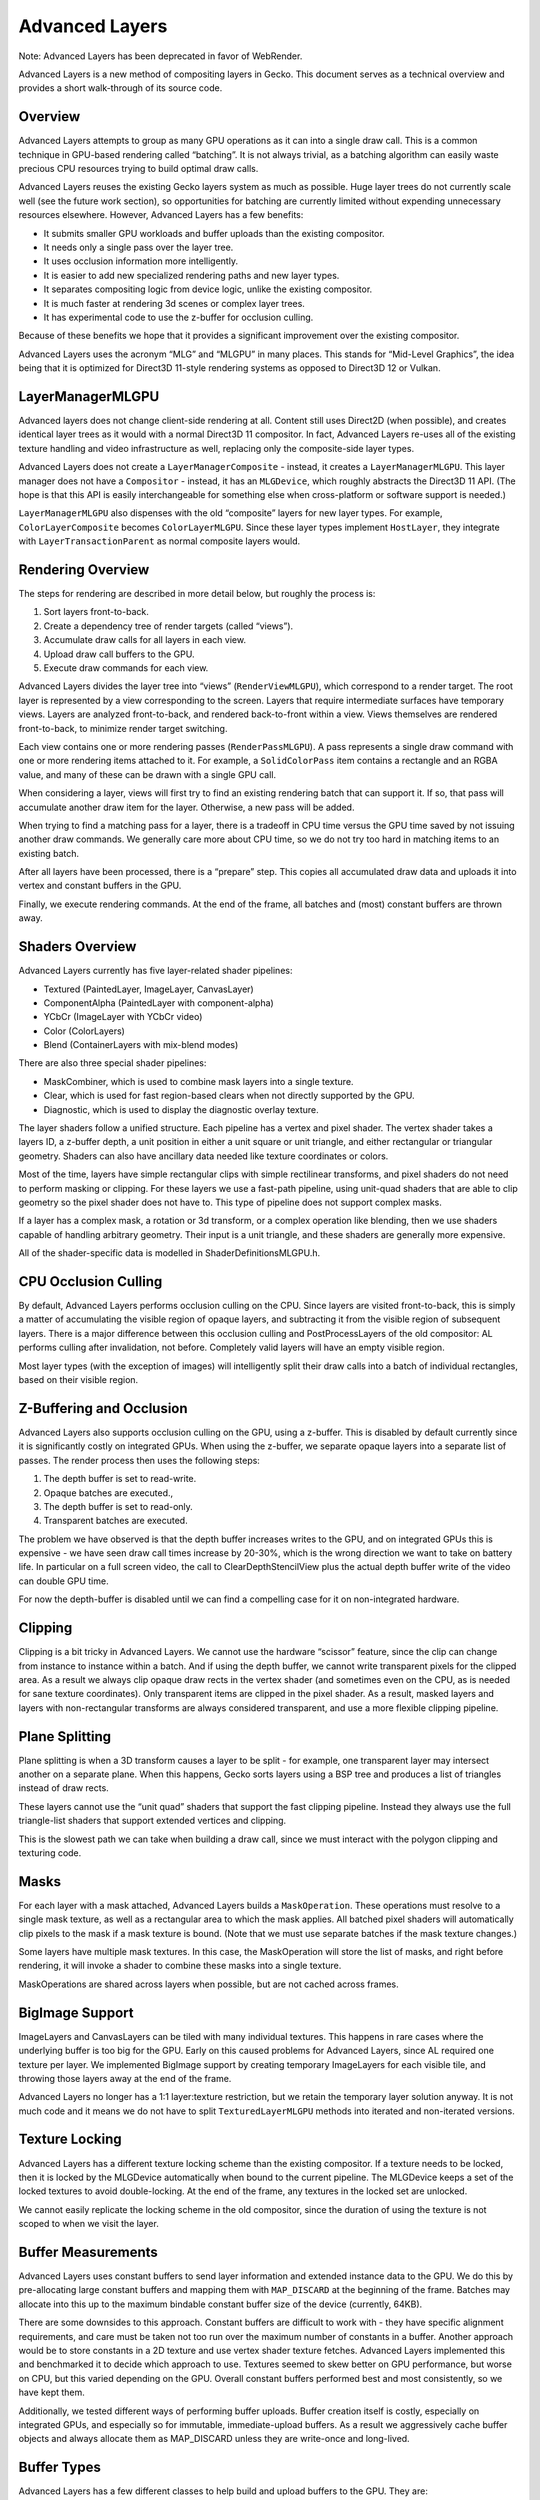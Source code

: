 Advanced Layers
===============

Note: Advanced Layers has been deprecated in favor of WebRender.

Advanced Layers is a new method of compositing layers in Gecko. This
document serves as a technical overview and provides a short
walk-through of its source code.

Overview
--------

Advanced Layers attempts to group as many GPU operations as it can into
a single draw call. This is a common technique in GPU-based rendering
called “batching”. It is not always trivial, as a batching algorithm can
easily waste precious CPU resources trying to build optimal draw calls.

Advanced Layers reuses the existing Gecko layers system as much as
possible. Huge layer trees do not currently scale well (see the future
work section), so opportunities for batching are currently limited
without expending unnecessary resources elsewhere. However, Advanced
Layers has a few benefits:

-  It submits smaller GPU workloads and buffer uploads than the existing
   compositor.
-  It needs only a single pass over the layer tree.
-  It uses occlusion information more intelligently.
-  It is easier to add new specialized rendering paths and new layer
   types.
-  It separates compositing logic from device logic, unlike the existing
   compositor.
-  It is much faster at rendering 3d scenes or complex layer trees.
-  It has experimental code to use the z-buffer for occlusion culling.

Because of these benefits we hope that it provides a significant
improvement over the existing compositor.

Advanced Layers uses the acronym “MLG” and “MLGPU” in many places. This
stands for “Mid-Level Graphics”, the idea being that it is optimized for
Direct3D 11-style rendering systems as opposed to Direct3D 12 or Vulkan.

LayerManagerMLGPU
-----------------

Advanced layers does not change client-side rendering at all. Content
still uses Direct2D (when possible), and creates identical layer trees
as it would with a normal Direct3D 11 compositor. In fact, Advanced
Layers re-uses all of the existing texture handling and video
infrastructure as well, replacing only the composite-side layer types.

Advanced Layers does not create a ``LayerManagerComposite`` - instead,
it creates a ``LayerManagerMLGPU``. This layer manager does not have a
``Compositor`` - instead, it has an ``MLGDevice``, which roughly
abstracts the Direct3D 11 API. (The hope is that this API is easily
interchangeable for something else when cross-platform or software
support is needed.)

``LayerManagerMLGPU`` also dispenses with the old “composite” layers for
new layer types. For example, ``ColorLayerComposite`` becomes
``ColorLayerMLGPU``. Since these layer types implement ``HostLayer``,
they integrate with ``LayerTransactionParent`` as normal composite
layers would.

Rendering Overview
------------------

The steps for rendering are described in more detail below, but roughly
the process is:

1. Sort layers front-to-back.
2. Create a dependency tree of render targets (called “views”).
3. Accumulate draw calls for all layers in each view.
4. Upload draw call buffers to the GPU.
5. Execute draw commands for each view.

Advanced Layers divides the layer tree into “views”
(``RenderViewMLGPU``), which correspond to a render target. The root
layer is represented by a view corresponding to the screen. Layers that
require intermediate surfaces have temporary views. Layers are analyzed
front-to-back, and rendered back-to-front within a view. Views
themselves are rendered front-to-back, to minimize render target
switching.

Each view contains one or more rendering passes (``RenderPassMLGPU``). A
pass represents a single draw command with one or more rendering items
attached to it. For example, a ``SolidColorPass`` item contains a
rectangle and an RGBA value, and many of these can be drawn with a
single GPU call.

When considering a layer, views will first try to find an existing
rendering batch that can support it. If so, that pass will accumulate
another draw item for the layer. Otherwise, a new pass will be added.

When trying to find a matching pass for a layer, there is a tradeoff in
CPU time versus the GPU time saved by not issuing another draw commands.
We generally care more about CPU time, so we do not try too hard in
matching items to an existing batch.

After all layers have been processed, there is a “prepare” step. This
copies all accumulated draw data and uploads it into vertex and constant
buffers in the GPU.

Finally, we execute rendering commands. At the end of the frame, all
batches and (most) constant buffers are thrown away.

Shaders Overview
----------------

Advanced Layers currently has five layer-related shader pipelines:

-  Textured (PaintedLayer, ImageLayer, CanvasLayer)
-  ComponentAlpha (PaintedLayer with component-alpha)
-  YCbCr (ImageLayer with YCbCr video)
-  Color (ColorLayers)
-  Blend (ContainerLayers with mix-blend modes)

There are also three special shader pipelines:

-  MaskCombiner, which is used to combine mask layers into a single
   texture.
-  Clear, which is used for fast region-based clears when not directly
   supported by the GPU.
-  Diagnostic, which is used to display the diagnostic overlay texture.

The layer shaders follow a unified structure. Each pipeline has a vertex
and pixel shader. The vertex shader takes a layers ID, a z-buffer depth,
a unit position in either a unit square or unit triangle, and either
rectangular or triangular geometry. Shaders can also have ancillary data
needed like texture coordinates or colors.

Most of the time, layers have simple rectangular clips with simple
rectilinear transforms, and pixel shaders do not need to perform masking
or clipping. For these layers we use a fast-path pipeline, using
unit-quad shaders that are able to clip geometry so the pixel shader
does not have to. This type of pipeline does not support complex masks.

If a layer has a complex mask, a rotation or 3d transform, or a complex
operation like blending, then we use shaders capable of handling
arbitrary geometry. Their input is a unit triangle, and these shaders
are generally more expensive.

All of the shader-specific data is modelled in ShaderDefinitionsMLGPU.h.

CPU Occlusion Culling
---------------------

By default, Advanced Layers performs occlusion culling on the CPU. Since
layers are visited front-to-back, this is simply a matter of
accumulating the visible region of opaque layers, and subtracting it
from the visible region of subsequent layers. There is a major
difference between this occlusion culling and PostProcessLayers of the
old compositor: AL performs culling after invalidation, not before.
Completely valid layers will have an empty visible region.

Most layer types (with the exception of images) will intelligently split
their draw calls into a batch of individual rectangles, based on their
visible region.

Z-Buffering and Occlusion
-------------------------

Advanced Layers also supports occlusion culling on the GPU, using a
z-buffer. This is disabled by default currently since it is
significantly costly on integrated GPUs. When using the z-buffer, we
separate opaque layers into a separate list of passes. The render
process then uses the following steps:

1. The depth buffer is set to read-write.
2. Opaque batches are executed.,
3. The depth buffer is set to read-only.
4. Transparent batches are executed.

The problem we have observed is that the depth buffer increases writes
to the GPU, and on integrated GPUs this is expensive - we have seen draw
call times increase by 20-30%, which is the wrong direction we want to
take on battery life. In particular on a full screen video, the call to
ClearDepthStencilView plus the actual depth buffer write of the video
can double GPU time.

For now the depth-buffer is disabled until we can find a compelling case
for it on non-integrated hardware.

Clipping
--------

Clipping is a bit tricky in Advanced Layers. We cannot use the hardware
“scissor” feature, since the clip can change from instance to instance
within a batch. And if using the depth buffer, we cannot write
transparent pixels for the clipped area. As a result we always clip
opaque draw rects in the vertex shader (and sometimes even on the CPU,
as is needed for sane texture coordinates). Only transparent items are
clipped in the pixel shader. As a result, masked layers and layers with
non-rectangular transforms are always considered transparent, and use a
more flexible clipping pipeline.

Plane Splitting
---------------

Plane splitting is when a 3D transform causes a layer to be split - for
example, one transparent layer may intersect another on a separate
plane. When this happens, Gecko sorts layers using a BSP tree and
produces a list of triangles instead of draw rects.

These layers cannot use the “unit quad” shaders that support the fast
clipping pipeline. Instead they always use the full triangle-list
shaders that support extended vertices and clipping.

This is the slowest path we can take when building a draw call, since we
must interact with the polygon clipping and texturing code.

Masks
-----

For each layer with a mask attached, Advanced Layers builds a
``MaskOperation``. These operations must resolve to a single mask
texture, as well as a rectangular area to which the mask applies. All
batched pixel shaders will automatically clip pixels to the mask if a
mask texture is bound. (Note that we must use separate batches if the
mask texture changes.)

Some layers have multiple mask textures. In this case, the MaskOperation
will store the list of masks, and right before rendering, it will invoke
a shader to combine these masks into a single texture.

MaskOperations are shared across layers when possible, but are not
cached across frames.

BigImage Support
----------------

ImageLayers and CanvasLayers can be tiled with many individual textures.
This happens in rare cases where the underlying buffer is too big for
the GPU. Early on this caused problems for Advanced Layers, since AL
required one texture per layer. We implemented BigImage support by
creating temporary ImageLayers for each visible tile, and throwing those
layers away at the end of the frame.

Advanced Layers no longer has a 1:1 layer:texture restriction, but we
retain the temporary layer solution anyway. It is not much code and it
means we do not have to split ``TexturedLayerMLGPU`` methods into
iterated and non-iterated versions.

Texture Locking
---------------

Advanced Layers has a different texture locking scheme than the existing
compositor. If a texture needs to be locked, then it is locked by the
MLGDevice automatically when bound to the current pipeline. The
MLGDevice keeps a set of the locked textures to avoid double-locking. At
the end of the frame, any textures in the locked set are unlocked.

We cannot easily replicate the locking scheme in the old compositor,
since the duration of using the texture is not scoped to when we visit
the layer.

Buffer Measurements
-------------------

Advanced Layers uses constant buffers to send layer information and
extended instance data to the GPU. We do this by pre-allocating large
constant buffers and mapping them with ``MAP_DISCARD`` at the beginning
of the frame. Batches may allocate into this up to the maximum bindable
constant buffer size of the device (currently, 64KB).

There are some downsides to this approach. Constant buffers are
difficult to work with - they have specific alignment requirements, and
care must be taken not too run over the maximum number of constants in a
buffer. Another approach would be to store constants in a 2D texture and
use vertex shader texture fetches. Advanced Layers implemented this and
benchmarked it to decide which approach to use. Textures seemed to skew
better on GPU performance, but worse on CPU, but this varied depending
on the GPU. Overall constant buffers performed best and most
consistently, so we have kept them.

Additionally, we tested different ways of performing buffer uploads.
Buffer creation itself is costly, especially on integrated GPUs, and
especially so for immutable, immediate-upload buffers. As a result we
aggressively cache buffer objects and always allocate them as
MAP_DISCARD unless they are write-once and long-lived.

Buffer Types
------------

Advanced Layers has a few different classes to help build and upload
buffers to the GPU. They are:

-  ``MLGBuffer``. This is the low-level shader resource that
   ``MLGDevice`` exposes. It is the building block for buffer helper
   classes, but it can also be used to make one-off, immutable,
   immediate-upload buffers. MLGBuffers, being a GPU resource, are
   reference counted.
-  ``SharedBufferMLGPU``. These are large, pre-allocated buffers that
   are read-only on the GPU and write-only on the CPU. They usually
   exceed the maximum bindable buffer size. There are three shared
   buffers created by default and they are automatically unmapped as
   needed: one for vertices, one for vertex shader constants, and one
   for pixel shader constants. When callers allocate into a shared
   buffer they get back a mapped pointer, a GPU resource, and an offset.
   When the underlying device supports offsetable buffers (like
   ``ID3D11DeviceContext1`` does), this results in better GPU
   utilization, as there are less resources and fewer upload commands.
-  ``ConstantBufferSection`` and ``VertexBufferSection``. These are
   “views” into a ``SharedBufferMLGPU``. They contain the underlying
   ``MLGBuffer``, and when offsetting is supported, the offset
   information necessary for resource binding. Sections are not
   reference counted.
-  ``StagingBuffer``. A dynamically sized CPU buffer where items can be
   appended in a free-form manner. The stride of a single “item” is
   computed by the first item written, and successive items must have
   the same stride. The buffer must be uploaded to the GPU manually.
   Staging buffers are appropriate for creating general constant or
   vertex buffer data. They can also write items in reverse, which is
   how we render back-to-front when layers are visited front-to-back.
   They can be uploaded to a ``SharedBufferMLGPU`` or an immutabler
   ``MLGBuffer`` very easily. Staging buffers are not reference counted.

Unsupported Features
--------------------

Currently, these features of the old compositor are not yet implemented.

-  OpenGL and software support (currently AL only works on D3D11).
-  APZ displayport overlay.
-  Diagnostic/developer overlays other than the FPS/timing overlay.
-  DEAA. It was never ported to the D3D11 compositor, but we would like
   it.
-  Component alpha when used inside an opaque intermediate surface.
-  Effects prefs. Possibly not needed post-B2G removal.
-  Widget overlays and underlays used by macOS and Android.
-  DefaultClearColor. This is Android specific, but is easy to added
   when needed.
-  Frame uniformity info in the profiler. Possibly not needed post-B2G
   removal.
-  LayerScope. There are no plans to make this work.

Future Work
-----------

-  Refactor for D3D12/Vulkan support (namely, split MLGDevice into
   something less stateful and something else more low-level).
-  Remove “MLG” moniker and namespace everything.
-  Other backends (D3D12/Vulkan, OpenGL, Software)
-  Delete CompositorD3D11
-  Add DEAA support
-  Re-enable the depth buffer by default for fast GPUs
-  Re-enable right-sizing of inaccurately sized containers
-  Drop constant buffers for ancillary vertex data
-  Fast shader paths for simple video/painted layer cases

History
-------

Advanced Layers has gone through four major design iterations. The
initial version used tiling - each render view divided the screen into
128x128 tiles, and layers were assigned to tiles based on their
screen-space draw area. This approach proved not to scale well to 3d
transforms, and so tiling was eliminated.

We replaced it with a simple system of accumulating draw regions to each
batch, thus ensuring that items could be assigned to batches while
maintaining correct z-ordering. This second iteration also coincided
with plane-splitting support.

On large layer trees, accumulating the affected regions of batches
proved to be quite expensive. This led to a third iteration, using depth
buffers and separate opaque and transparent batch lists to achieve
z-ordering and occlusion culling.

Finally, depth buffers proved to be too expensive, and we introduced a
simple CPU-based occlusion culling pass. This iteration coincided with
using more precise draw rects and splitting pipelines into unit-quad,
cpu-clipped and triangle-list, gpu-clipped variants.
